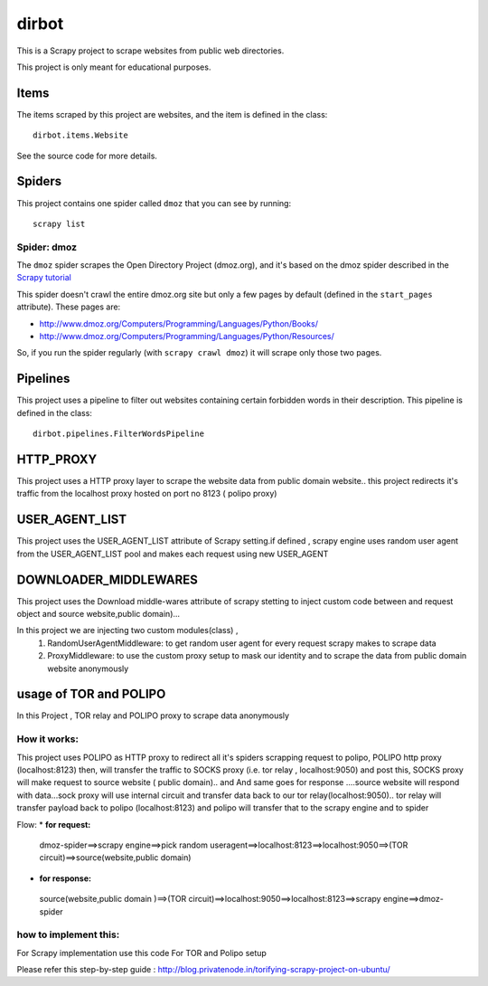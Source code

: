 ======
dirbot
======

This is a Scrapy project to scrape websites from public web directories.

This project is only meant for educational purposes.

Items
=====

The items scraped by this project are websites, and the item is defined in the
class::

    dirbot.items.Website

See the source code for more details.

Spiders
=======

This project contains one spider called ``dmoz`` that you can see by running::

    scrapy list

Spider: dmoz
------------

The ``dmoz`` spider scrapes the Open Directory Project (dmoz.org), and it's
based on the dmoz spider described in the `Scrapy tutorial`_

This spider doesn't crawl the entire dmoz.org site but only a few pages by
default (defined in the ``start_pages`` attribute). These pages are:

* http://www.dmoz.org/Computers/Programming/Languages/Python/Books/
* http://www.dmoz.org/Computers/Programming/Languages/Python/Resources/

So, if you run the spider regularly (with ``scrapy crawl dmoz``) it will scrape
only those two pages.

.. _Scrapy tutorial: http://doc.scrapy.org/en/latest/intro/tutorial.html

Pipelines
=========

This project uses a pipeline to filter out websites containing certain
forbidden words in their description. This pipeline is defined in the class::

    dirbot.pipelines.FilterWordsPipeline

HTTP_PROXY
==========

This project uses a HTTP proxy layer to scrape the website data from public domain website..
this project redirects it's traffic from the localhost proxy hosted on port no 8123 ( polipo proxy)


USER_AGENT_LIST
===============

This project uses the USER_AGENT_LIST attribute of Scrapy setting.if defined , scrapy engine uses random user agent from
the USER_AGENT_LIST pool and makes each request using new USER_AGENT

DOWNLOADER_MIDDLEWARES
======================

This project uses the Download middle-wares attribute of scrapy stetting to inject custom code between and request object
and source website,public domain)...

In this project we are injecting two custom modules(class) ,
 1. RandomUserAgentMiddleware:
    to get random user agent for every request scrapy makes to scrape data
 2. ProxyMiddleware:
    to use the custom proxy setup to mask our identity and to scrape the data from public domain website anonymously

usage of TOR and POLIPO
=======================

In this Project , TOR relay and POLIPO proxy to scrape data anonymously

How it works:
-------------
This project uses POLIPO as HTTP proxy to redirect all it's spiders scrapping request to polipo,
POLIPO http proxy (localhost:8123) then, will transfer the traffic to SOCKS proxy (i.e. tor relay  , localhost:9050) and
post this, SOCKS proxy will make request to source website ( public domain).. and
And same goes for response ....source website will respond with data...sock proxy will use internal circuit and transfer
data back to our tor relay(localhost:9050).. tor relay will transfer payload back to polipo (localhost:8123) and polipo
will transfer that to the scrapy engine and to spider

Flow:
* **for request:**
 dmoz-spider==>scrapy engine==>pick random useragent==>localhost:8123==>localhost:9050==>(TOR circuit)==>source(website,public domain)
* **for response:**

 source(website,public domain )==>(TOR circuit)==>localhost:9050==>localhost:8123==>scrapy engine==>dmoz-spider

how to implement this:
----------------------

For Scrapy implementation use this code
For TOR and Polipo setup

Please refer this step-by-step guide : http://blog.privatenode.in/torifying-scrapy-project-on-ubuntu/